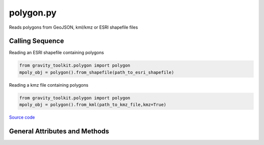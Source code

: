 ==========
polygon.py
==========

Reads polygons from GeoJSON, kml/kmz or ESRI shapefile files

Calling Sequence
================

Reading an ESRI shapefile containing polygons

.. code-block:: python

    from gravity_toolkit.polygon import polygon
    mpoly_obj = polygon().from_shapefile(path_to_esri_shapefile)

Reading a kmz file containing polygons

.. code-block:: python

    from gravity_toolkit.polygon import polygon
    mpoly_obj = polygon().from_kml(path_to_kmz_file,kmz=True)



`Source code`__

.. __: https://github.com/tsutterley/read-cryosat-2/blob/main/cryosat_toolkit/polygon.py


General Attributes and Methods
==============================

.. class:: polygon(object)


    .. attribute:: object.filename

        path of input georeferenced file


    .. attribute:: object.epsg

        spatial projection identifier for output coordinates


    .. method:: object.case_insensitive_filename(filename)

        Searches a directory for a filename without case dependence


    .. method:: object.from_geojson(filename, variables=None)

        Reads polygons from GeoJSON files

        Inputs: full path of input GeoJSON file (.json, .geojson)

        Options:

            `variables`: reduce to a specific set of identifiers

        Returns:

            `mpoly_obj`: shapely multipolygon object


    .. method:: object.from_kml(filename, kmz=False, variables=None)

        Reads polygons from keyhole markup language files

        Inputs: full path of input markup file (.kml, .kmz)

        Options:

            `kmz`: input file is compressed

            `variables`: reduce to a specific set of identifiers

        Returns:

            `mpoly_obj`: shapely multipolygon object


    .. method:: object.from_shapefile(filename, zip=False, variables=None)

        read ESRI shapefiles

        Inputs: full path of input shapefile (*.shp)

        Options:

            `zip` input file is compressed

            `variables`: reduce to a specific set of identifiers

        Returns:

            `mpoly_obj`: shapely multipolygon object

